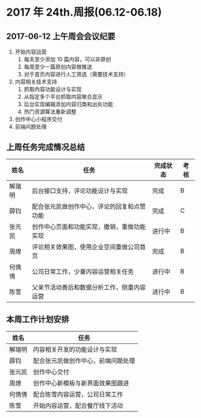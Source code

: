 * 2017 年 24th.周报(06.12-06.18)
** 2017-06-12 上午周会会议纪要
1. 开始内容运营
   1. 每天至少添加 10 篇内容，可以非原创
   2. 每周至少一篇原创内容做推送
   3. 对于首页内容进行人工筛选（需要技术支持）
2. 内容相关技术支持
   1. 抓取内容功能设计与实现
   2. 从指定多个平台抓取内容聚合显示
   3. 后台实现编辑添加内容归类和出处功能
   4. 热门资源算法重新调整
3. 创作中心小程序交付
4. 前端问题处理
** 上周任务完成情况总结
| 姓名   | 任务                                       | 完成状态 | 考核 |
|--------+--------------------------------------------+----------+------|
| 解瑞明 | 后台接口支持，评论功能设计与实现           | 完成     | B    |
| 薛钧   | 配合张元凯做创作中心，评论的回复和点赞功能 | 完成     | C    |
| 张元凯 | 创作中心页面和功能实现，撤销，重做功能实现 | 进行中   | B    |
| 周燎   | 评论相关效果图，使用企业空间重做公司首页   | 完成     | B    |
| 何倩倩 | 公司日常工作，少量内容运营相关任务         | 进行中   | B    |
| 陈雪   | 父亲节活动善后和数据分析工作，侧重内容运营 | 进行中   | B    |
** 本周工作计划安排
| 姓名   | 任务                               |
|--------+------------------------------------|
| 解瑞明 | 内容相关开发的功能设计与实现       |
| 薛钧   | 配合张元凯做创作中心，前端问题处理 |
| 张元凯 | 创作中心交付                       |
| 周燎   | 创作中心新模板与新界面效果图跟进   |
| 何倩倩 | 配合陈雪内容运营，公司日常工作     |
| 陈雪   | 开始内容运营，配合餐厅线下活动     |
